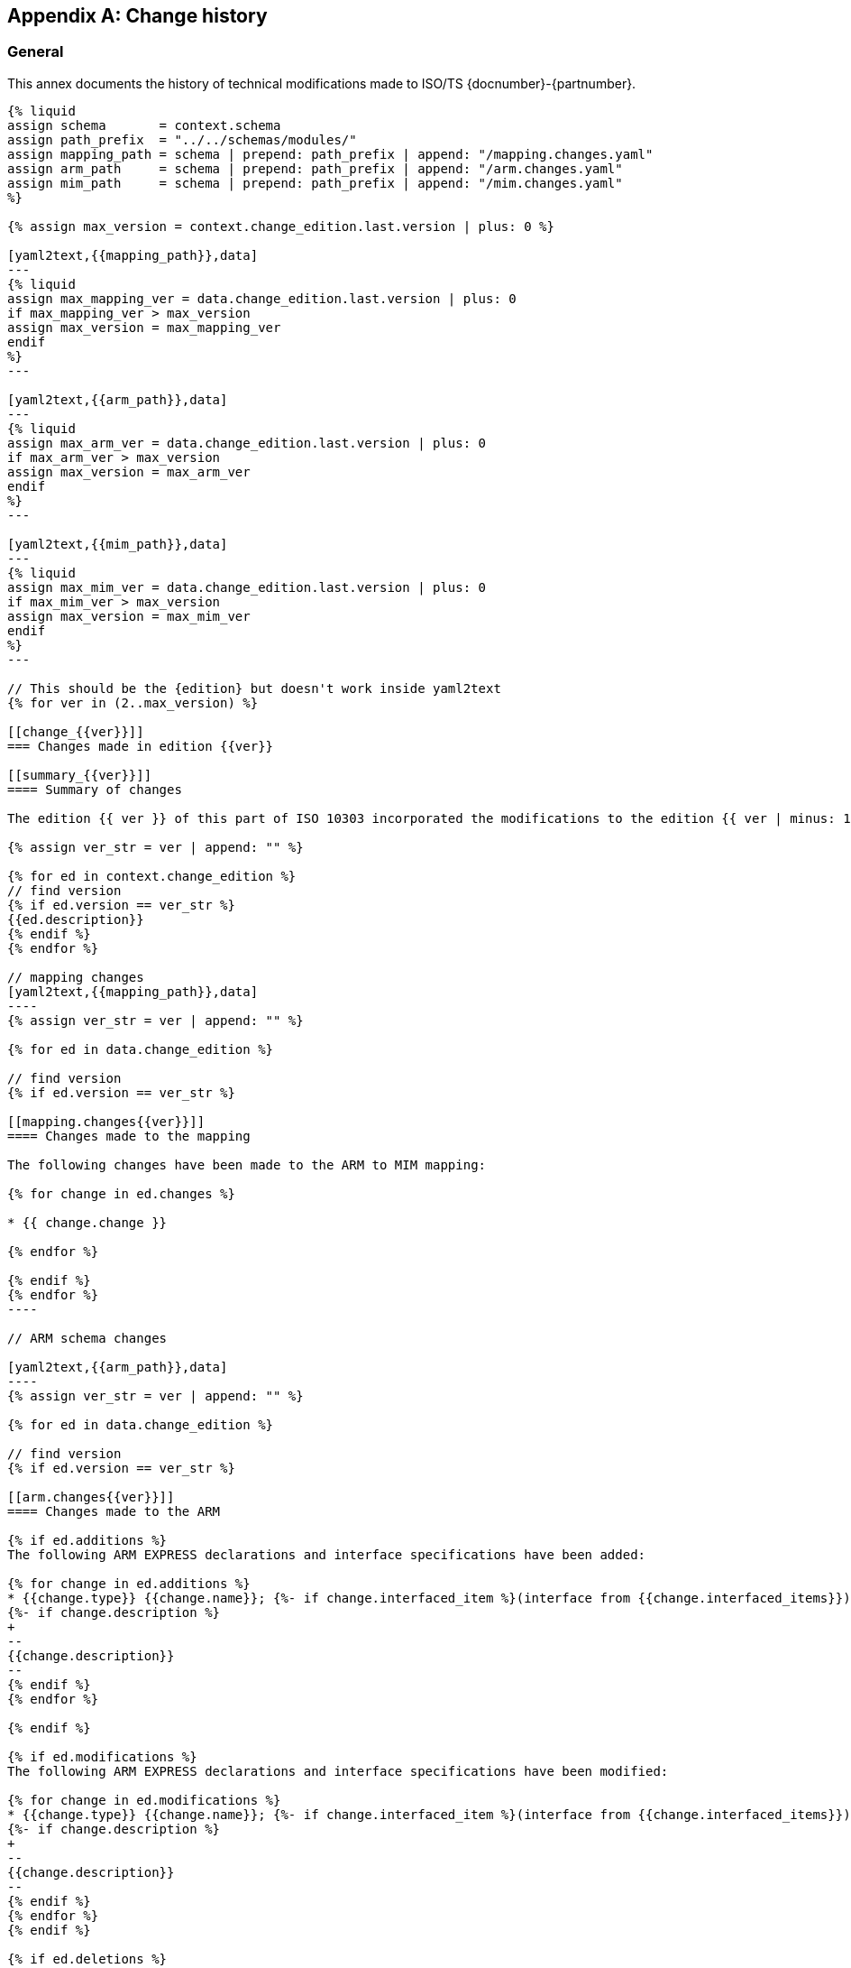 
[[AnnexG]]
[appendix,obligation=informative]
== Change history

[[general]]
=== General

This annex documents the history of technical modifications made to
ISO/TS {docnumber}-{partnumber}.

[yaml2text,changes.yaml,context]
------
{% liquid
assign schema       = context.schema
assign path_prefix  = "../../schemas/modules/"
assign mapping_path = schema | prepend: path_prefix | append: "/mapping.changes.yaml"
assign arm_path     = schema | prepend: path_prefix | append: "/arm.changes.yaml"
assign mim_path     = schema | prepend: path_prefix | append: "/mim.changes.yaml"
%}

{% assign max_version = context.change_edition.last.version | plus: 0 %}

[yaml2text,{{mapping_path}},data]
---
{% liquid
assign max_mapping_ver = data.change_edition.last.version | plus: 0
if max_mapping_ver > max_version
assign max_version = max_mapping_ver
endif
%}
---

[yaml2text,{{arm_path}},data]
---
{% liquid
assign max_arm_ver = data.change_edition.last.version | plus: 0
if max_arm_ver > max_version
assign max_version = max_arm_ver
endif
%}
---

[yaml2text,{{mim_path}},data]
---
{% liquid
assign max_mim_ver = data.change_edition.last.version | plus: 0
if max_mim_ver > max_version
assign max_version = max_mim_ver
endif
%}
---

// This should be the {edition} but doesn't work inside yaml2text
{% for ver in (2..max_version) %}

[[change_{{ver}}]]
=== Changes made in edition {{ver}}

[[summary_{{ver}}]]
==== Summary of changes

The edition {{ ver }} of this part of ISO 10303 incorporated the modifications to the edition {{ ver | minus: 1 }} listed below.

{% assign ver_str = ver | append: "" %}

{% for ed in context.change_edition %}
// find version
{% if ed.version == ver_str %}
{{ed.description}}
{% endif %}
{% endfor %}

// mapping changes
[yaml2text,{{mapping_path}},data]
----
{% assign ver_str = ver | append: "" %}

{% for ed in data.change_edition %}

// find version
{% if ed.version == ver_str %}

[[mapping.changes{{ver}}]]
==== Changes made to the mapping

The following changes have been made to the ARM to MIM mapping:

{% for change in ed.changes %}

* {{ change.change }}

{% endfor %}

{% endif %}
{% endfor %}
----

// ARM schema changes

[yaml2text,{{arm_path}},data]
----
{% assign ver_str = ver | append: "" %}

{% for ed in data.change_edition %}

// find version
{% if ed.version == ver_str %}

[[arm.changes{{ver}}]]
==== Changes made to the ARM

{% if ed.additions %}
The following ARM EXPRESS declarations and interface specifications have been added:

{% for change in ed.additions %}
* {{change.type}} {{change.name}}; {%- if change.interfaced_item %}(interface from {{change.interfaced_items}}){% endif %}
{%- if change.description %}
+
--
{{change.description}}
--
{% endif %}
{% endfor %}

{% endif %}

{% if ed.modifications %}
The following ARM EXPRESS declarations and interface specifications have been modified:

{% for change in ed.modifications %}
* {{change.type}} {{change.name}}; {%- if change.interfaced_item %}(interface from {{change.interfaced_items}}){% endif %}
{%- if change.description %}
+
--
{{change.description}}
--
{% endif %}
{% endfor %}
{% endif %}

{% if ed.deletions %}
The following ARM EXPRESS declarations and interface specifications have been deleted:

{% for change in ed.modifications %}
* {{change.type}} {{change.name}}; {%- if change.interfaced_item %}(interface from {{change.interfaced_items}}){% endif %}
{%- if change.description %}
+
--
{{change.description}}
--
{% endif %}

{% endfor %}
{% endif %}

{% endif %}

{% endfor %}

----

// MIM schema changes

[yaml2text,{{mim_path}},data]
----
{% assign ver_str = ver | append: "" %}

{% for ed in data.change_edition %}

// find version
{% if ed.version == ver_str %}

[[mim.changes{{ver}}]]
==== Changes made to the MIM

{% if ed.additions %}
The following MIM EXPRESS declarations and interface specifications have been added:

{% for change in ed.additions %}
* {{change.type}} {{change.name}}; {%- if change.interfaced_item %}(interface from {{change.interfaced_items}}){% endif %}
{%- if change.description %}
+
--
{{change.description}}
--
{% endif %}
{% endfor %}

{% endif %}

{% if ed.modifications %}
The following MIM EXPRESS declarations and interface specifications have been modified:

{% for change in ed.modifications %}
* {{change.type}} {{change.name}}; {%- if change.interfaced_item %}(interface from {{change.interfaced_items}}){% endif %}
{%- if change.description %}
+
--
{{change.description}}
--
{% endif %}
{% endfor %}
{% endif %}

{% if ed.deletions %}
The following MIM EXPRESS declarations and interface specifications have been deleted:

{% for change in ed.modifications %}
* {{change.type}} {{change.name}}; {%- if change.interfaced_item %}(interface from {{change.interfaced_items}}){% endif %}
{%- if change.description %}
+
--
{{change.description}}
--
{% endif %}

{% endfor %}
{% endif %}

{% endif %}

{% endfor %}

----

{% endfor %}
------
